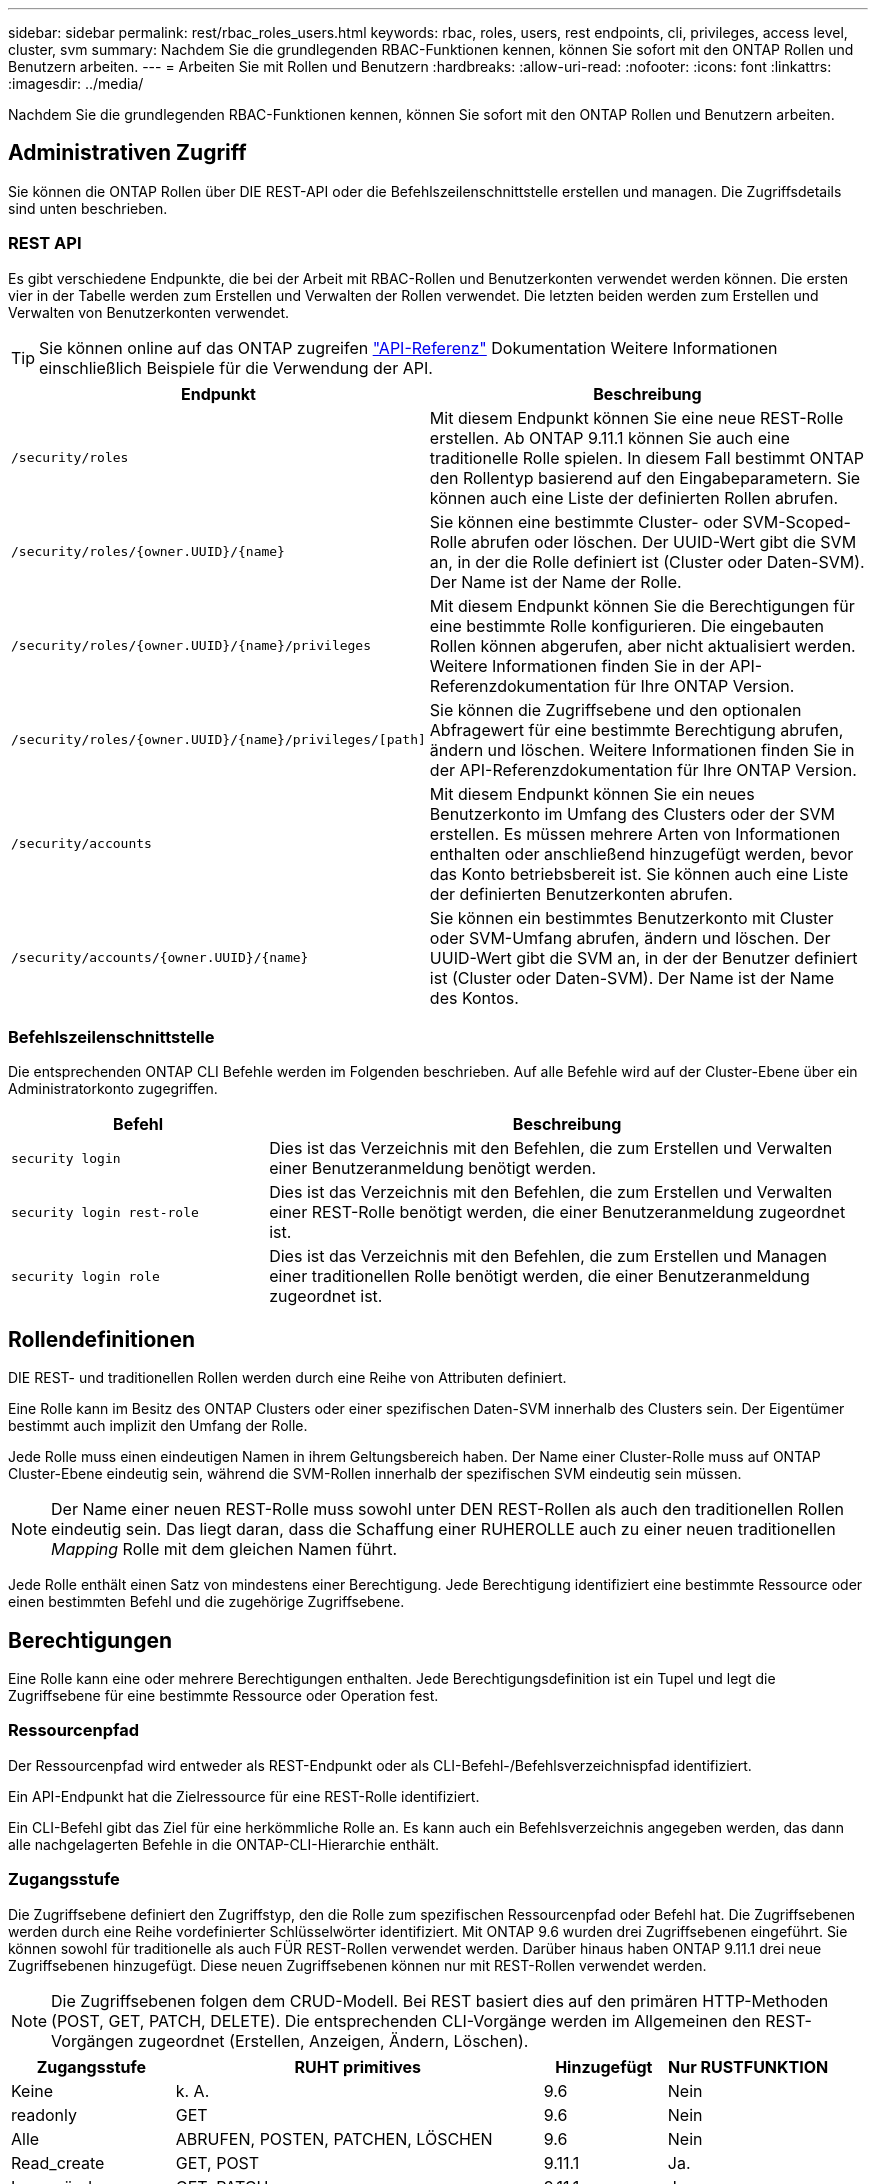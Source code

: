 ---
sidebar: sidebar 
permalink: rest/rbac_roles_users.html 
keywords: rbac, roles, users, rest endpoints, cli, privileges, access level, cluster, svm 
summary: Nachdem Sie die grundlegenden RBAC-Funktionen kennen, können Sie sofort mit den ONTAP Rollen und Benutzern arbeiten. 
---
= Arbeiten Sie mit Rollen und Benutzern
:hardbreaks:
:allow-uri-read: 
:nofooter: 
:icons: font
:linkattrs: 
:imagesdir: ../media/


[role="lead"]
Nachdem Sie die grundlegenden RBAC-Funktionen kennen, können Sie sofort mit den ONTAP Rollen und Benutzern arbeiten.



== Administrativen Zugriff

Sie können die ONTAP Rollen über DIE REST-API oder die Befehlszeilenschnittstelle erstellen und managen. Die Zugriffsdetails sind unten beschrieben.



=== REST API

Es gibt verschiedene Endpunkte, die bei der Arbeit mit RBAC-Rollen und Benutzerkonten verwendet werden können. Die ersten vier in der Tabelle werden zum Erstellen und Verwalten der Rollen verwendet. Die letzten beiden werden zum Erstellen und Verwalten von Benutzerkonten verwendet.


TIP: Sie können online auf das ONTAP zugreifen link:../reference/api_reference.html["API-Referenz"] Dokumentation Weitere Informationen einschließlich Beispiele für die Verwendung der API.

[cols="35,65"]
|===
| Endpunkt | Beschreibung 


| `/security/roles` | Mit diesem Endpunkt können Sie eine neue REST-Rolle erstellen. Ab ONTAP 9.11.1 können Sie auch eine traditionelle Rolle spielen. In diesem Fall bestimmt ONTAP den Rollentyp basierend auf den Eingabeparametern. Sie können auch eine Liste der definierten Rollen abrufen. 


| `/security/roles/{owner.UUID}/{name}` | Sie können eine bestimmte Cluster- oder SVM-Scoped-Rolle abrufen oder löschen. Der UUID-Wert gibt die SVM an, in der die Rolle definiert ist (Cluster oder Daten-SVM). Der Name ist der Name der Rolle. 


| `/security/roles/{owner.UUID}/{name}/privileges` | Mit diesem Endpunkt können Sie die Berechtigungen für eine bestimmte Rolle konfigurieren. Die eingebauten Rollen können abgerufen, aber nicht aktualisiert werden. Weitere Informationen finden Sie in der API-Referenzdokumentation für Ihre ONTAP Version. 


| `/security/roles/{owner.UUID}/{name}/privileges/[path]` | Sie können die Zugriffsebene und den optionalen Abfragewert für eine bestimmte Berechtigung abrufen, ändern und löschen. Weitere Informationen finden Sie in der API-Referenzdokumentation für Ihre ONTAP Version. 


| `/security/accounts` | Mit diesem Endpunkt können Sie ein neues Benutzerkonto im Umfang des Clusters oder der SVM erstellen. Es müssen mehrere Arten von Informationen enthalten oder anschließend hinzugefügt werden, bevor das Konto betriebsbereit ist. Sie können auch eine Liste der definierten Benutzerkonten abrufen. 


| `/security/accounts/{owner.UUID}/{name}` | Sie können ein bestimmtes Benutzerkonto mit Cluster oder SVM-Umfang abrufen, ändern und löschen. Der UUID-Wert gibt die SVM an, in der der Benutzer definiert ist (Cluster oder Daten-SVM). Der Name ist der Name des Kontos. 
|===


=== Befehlszeilenschnittstelle

Die entsprechenden ONTAP CLI Befehle werden im Folgenden beschrieben. Auf alle Befehle wird auf der Cluster-Ebene über ein Administratorkonto zugegriffen.

[cols="30,70"]
|===
| Befehl | Beschreibung 


| `security login` | Dies ist das Verzeichnis mit den Befehlen, die zum Erstellen und Verwalten einer Benutzeranmeldung benötigt werden. 


| `security login rest-role` | Dies ist das Verzeichnis mit den Befehlen, die zum Erstellen und Verwalten einer REST-Rolle benötigt werden, die einer Benutzeranmeldung zugeordnet ist. 


| `security login role` | Dies ist das Verzeichnis mit den Befehlen, die zum Erstellen und Managen einer traditionellen Rolle benötigt werden, die einer Benutzeranmeldung zugeordnet ist. 
|===


== Rollendefinitionen

DIE REST- und traditionellen Rollen werden durch eine Reihe von Attributen definiert.

Eine Rolle kann im Besitz des ONTAP Clusters oder einer spezifischen Daten-SVM innerhalb des Clusters sein. Der Eigentümer bestimmt auch implizit den Umfang der Rolle.

Jede Rolle muss einen eindeutigen Namen in ihrem Geltungsbereich haben. Der Name einer Cluster-Rolle muss auf ONTAP Cluster-Ebene eindeutig sein, während die SVM-Rollen innerhalb der spezifischen SVM eindeutig sein müssen.


NOTE: Der Name einer neuen REST-Rolle muss sowohl unter DEN REST-Rollen als auch den traditionellen Rollen eindeutig sein. Das liegt daran, dass die Schaffung einer RUHEROLLE auch zu einer neuen traditionellen _Mapping_ Rolle mit dem gleichen Namen führt.

Jede Rolle enthält einen Satz von mindestens einer Berechtigung. Jede Berechtigung identifiziert eine bestimmte Ressource oder einen bestimmten Befehl und die zugehörige Zugriffsebene.



== Berechtigungen

Eine Rolle kann eine oder mehrere Berechtigungen enthalten. Jede Berechtigungsdefinition ist ein Tupel und legt die Zugriffsebene für eine bestimmte Ressource oder Operation fest.



=== Ressourcenpfad

Der Ressourcenpfad wird entweder als REST-Endpunkt oder als CLI-Befehl-/Befehlsverzeichnispfad identifiziert.

Ein API-Endpunkt hat die Zielressource für eine REST-Rolle identifiziert.

Ein CLI-Befehl gibt das Ziel für eine herkömmliche Rolle an. Es kann auch ein Befehlsverzeichnis angegeben werden, das dann alle nachgelagerten Befehle in die ONTAP-CLI-Hierarchie enthält.



=== Zugangsstufe

Die Zugriffsebene definiert den Zugriffstyp, den die Rolle zum spezifischen Ressourcenpfad oder Befehl hat. Die Zugriffsebenen werden durch eine Reihe vordefinierter Schlüsselwörter identifiziert. Mit ONTAP 9.6 wurden drei Zugriffsebenen eingeführt. Sie können sowohl für traditionelle als auch FÜR REST-Rollen verwendet werden. Darüber hinaus haben ONTAP 9.11.1 drei neue Zugriffsebenen hinzugefügt. Diese neuen Zugriffsebenen können nur mit REST-Rollen verwendet werden.


NOTE: Die Zugriffsebenen folgen dem CRUD-Modell. Bei REST basiert dies auf den primären HTTP-Methoden (POST, GET, PATCH, DELETE). Die entsprechenden CLI-Vorgänge werden im Allgemeinen den REST-Vorgängen zugeordnet (Erstellen, Anzeigen, Ändern, Löschen).

[cols="20,45,15,20"]
|===
| Zugangsstufe | RUHT primitives | Hinzugefügt | Nur RUSTFUNKTION 


| Keine | k. A. | 9.6 | Nein 


| readonly | GET | 9.6 | Nein 


| Alle | ABRUFEN, POSTEN, PATCHEN, LÖSCHEN | 9.6 | Nein 


| Read_create | GET, POST | 9.11.1 | Ja. 


| Lesen_ändern | GET, PATCH | 9.11.1 | Ja. 


| Lesen_create_modify | ABRUFEN, POST, PATCH | 9.11.1 | Ja. 
|===


=== Optionale Abfrage

Beim Erstellen einer traditionellen Rolle können Sie optional einen *query*-Wert angeben, um die Teilmenge der für das Befehlsverzeichnis oder das Befehlsverzeichnis relevanten Objekte zu identifizieren.



== Zusammenfassung der integrierten Rollen

ONTAP enthält verschiedene vordefinierte Rollen, die Sie auf Cluster- oder SVM-Ebene verwenden können.



=== Cluster-Scoped-Rollen

Im Umfang des Clusters sind verschiedene integrierte Rollen verfügbar.

Siehe https://docs.netapp.com/us-en/ontap/authentication/predefined-roles-cluster-administrators-concept.html["Vordefinierte Rollen für Cluster-Administratoren"^] Finden Sie weitere Informationen.

[cols="20,80"]
|===
| Rolle | Beschreibung 


| Admin | Administratoren mit dieser Rolle haben uneingeschränkte Rechte und können alles im ONTAP-System tun. Sie können alle Ressourcen auf Cluster-Ebene und SVM-Ebene konfigurieren. 


| AutoSupport | Dies ist eine spezielle Rolle, die speziell auf das AutoSupport-Konto zugeschnitten ist. 


| Backup | Diese besondere Rolle für Backup-Software, die das System sichern muss. 


| SnapLock | Dies ist eine spezielle Rolle, die speziell auf das SnapLock-Konto zugeschnitten ist. 


| readonly | Administratoren mit dieser Rolle können sämtliche Daten auf Cluster-Ebene anzeigen, jedoch keine Änderungen vornehmen. 


| Keine | Es werden keine Administrationsfunktionen bereitgestellt. 
|===


=== SVM-Scoped-Rollen

Im Umfang der SVM sind verschiedene integrierte Rollen verfügbar. Der *vsadmin* bietet Zugriff auf die allgemeinsten und leistungsfähigsten Funktionen. Es gibt verschiedene zusätzliche Rollen, die auf bestimmte administrative Aufgaben zugeschnitten sind. Dazu zählen:

* Vsadmin-Volume
* Vsadmin-Protokoll
* Vsadmin-Backup
* Vsadmin-snaplock
* Vsadmin-Readonly


Siehe https://docs.netapp.com/us-en/ontap/authentication/predefined-roles-svm-administrators-concept.html["Vordefinierte Rollen für SVM-Administratoren"^] Finden Sie weitere Informationen.



== Vergleichen der Rollentypen

Bevor Sie eine *REST*-Rolle oder *traditionelle*-Rolle auswählen, sollten Sie sich der Unterschiede bewusst sein. Im Folgenden werden einige Möglichkeiten beschrieben, wie die beiden Rollentypen verglichen werden können.


NOTE: Für erweiterte oder komplexere RBAC-Anwendungsfälle sollten Sie normalerweise eine herkömmliche Rolle verwenden.



=== Wie der Benutzer auf ONTAP zugreift

Vor dem Erstellen einer Rolle ist es wichtig zu wissen, wie der Benutzer auf das ONTAP-System zugreifen kann. Auf dieser Grundlage kann ein Rollentyp ermittelt werden.

[cols="2,7"]
|===
| Datenzugriff | Vorgeschlagener Typ 


| Nur REST API | DIE REST-Rolle wurde für die Verwendung mit DER REST-API konzipiert. 


| REST API UND CLI | Sie können eine RUHEROLLE definieren, die auch eine entsprechende traditionelle Rolle erzeugt. 


| Nur CLI | Sie können eine traditionelle Rolle erstellen. 
|===


=== Präzision des Zugriffspfads

Der für eine REST-Rolle definierte Zugriffspfad basiert auf einem REST-Endpunkt. Der Zugriffspfad für eine herkömmliche Rolle basiert auf einem CLI-Befehl oder einem Befehlsverzeichnis. Darüber hinaus können Sie einen optionalen Abfrageparameter mit einer traditionellen Rolle hinzufügen, um den Zugriff anhand der Befehlsparameter-Werte weiter zu beschränken.
